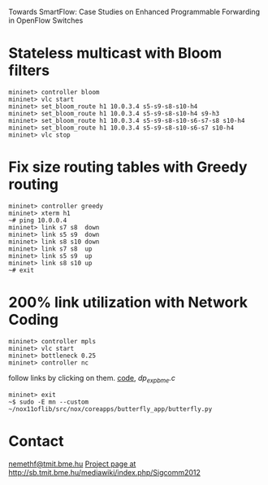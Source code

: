 Towards SmartFlow: Case Studies on Enhanced
Programmable Forwarding in OpenFlow Switches

* Stateless multicast with Bloom filters

: mininet> controller bloom
: mininet> vlc start
: mininet> set_bloom_route h1 10.0.3.4 s5-s9-s8-s10-h4
: mininet> set_bloom_route h1 10.0.3.4 s5-s9-s8-s10-h4 s9-h3
: mininet> set_bloom_route h1 10.0.3.4 s5-s9-s8-s10-s6-s7-s8 s10-h4
: mininet> set_bloom_route h1 10.0.3.4 s5-s9-s8-s10-s6-s7 s10-h4
: mininet> vlc stop

* Fix size routing tables with Greedy routing

: mininet> controller greedy
: mininet> xterm h1
: ~# ping 10.0.0.4
: mininet> link s7 s8  down
: mininet> link s5 s9  down
: mininet> link s8 s10 down
: mininet> link s7 s8  up
: mininet> link s5 s9  up
: mininet> link s8 s10 up
: ~# exit

* 200% link utilization with Network Coding

: mininet> controller mpls
: mininet> vlc start
: mininet> bottleneck 0.25
: mininet> controller nc

follow links by clicking on them. [[file:butterfly_app.cc::217][code]], [[~/of11softswitch.bme/udatapath/dp_exp_bme.c::209][dp_exp_bme.c]]

: mininet> exit
: ~$ sudo -E mn --custom ~/nox11oflib/src/nox/coreapps/butterfly_app/butterfly.py

* Contact

[[mailto:nemethf@tmit.bme.hu][nemethf@tmit.bme.hu]]
[[http://sb.tmit.bme.hu/mediawiki/index.php/Sigcomm2012][Project page at http://sb.tmit.bme.hu/mediawiki/index.php/Sigcomm2012]]

:HIDDEN:
#+DRAWERS: HIDDEN
#+STARTUP: showall
:END:

